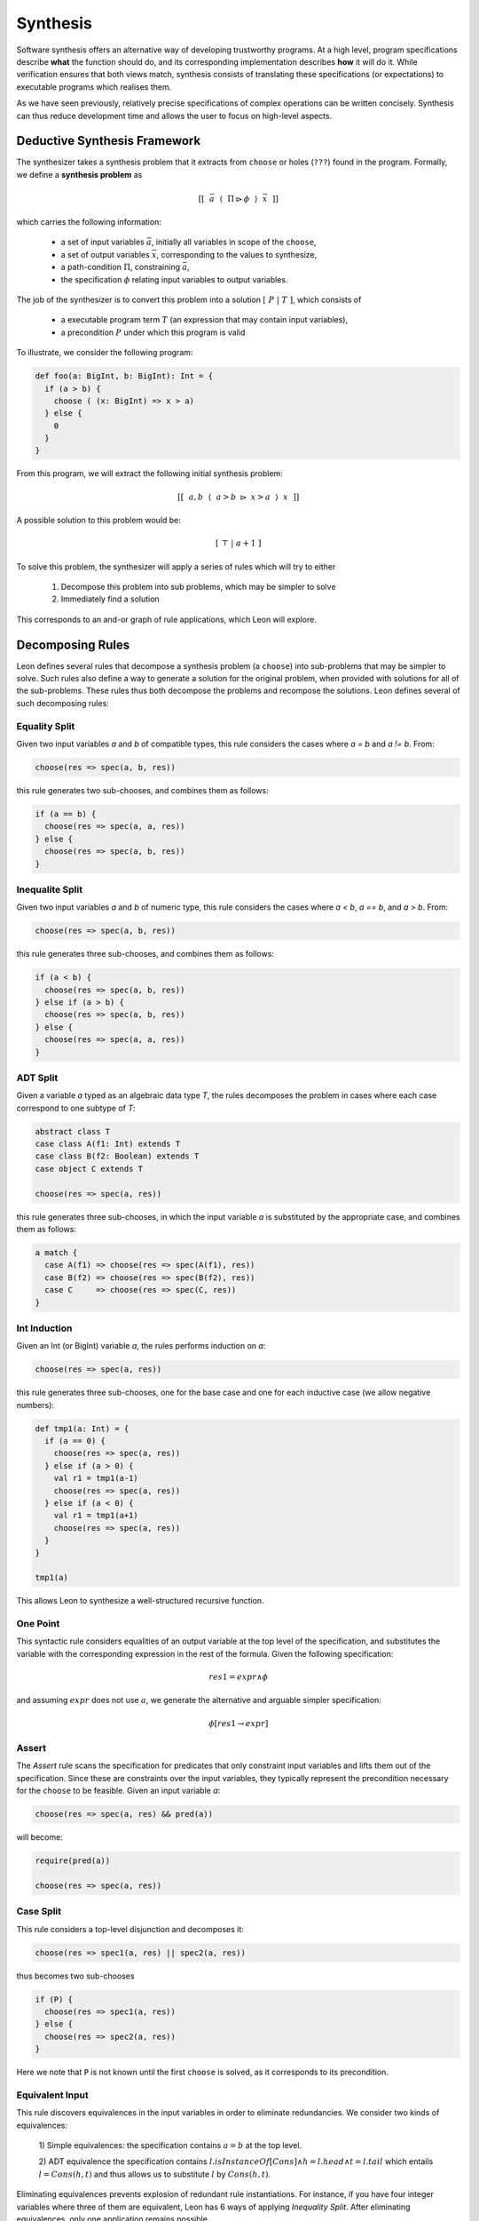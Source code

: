 .. _synthesis:

Synthesis
=========

Software synthesis offers an alternative way of developing trustworthy
programs. At a high level, program specifications describe **what** the
function should do, and its corresponding implementation describes **how** it
will do it. While verification ensures that both views match, synthesis
consists of translating these specifications (or expectations) to executable
programs which realises them.

As we have seen previously, relatively precise specifications of complex
operations can be written concisely. Synthesis can thus reduce development time
and allows the user to focus on high-level aspects.

Deductive Synthesis Framework
-----------------------------

The synthesizer takes a synthesis problem that it extracts from ``choose`` or
holes (``???``) found in the program. Formally, we define a **synthesis problem** as

.. math::

    [[ ~~ \bar{a} ~~ \langle ~~ \Pi \rhd \phi ~~ \rangle ~~  \bar{x} ~~ ]]


which carries the following information:

 * a set of input variables :math:`\bar{a}`, initially all variables in scope of the ``choose``,
 * a set of output variables :math:`\bar{x}`, corresponding to the values to synthesize,
 * a path-condition :math:`\Pi`, constraining :math:`\bar{a}`,
 * the specification :math:`\phi` relating input variables to output variables.

The job of the synthesizer is to convert this problem into a solution :math:`[ ~ P ~ | ~ T ~ ]`, which consists of

 * a executable program term :math:`T` (an expression that may contain input variables),
 * a precondition  :math:`P` under which this program is valid

To illustrate, we consider the following program:

.. code-block:: scala

  def foo(a: BigInt, b: BigInt): Int = {
    if (a > b) {
      choose ( (x: BigInt) => x > a)
    } else {
      0
    }
  }


From this program, we will extract the following initial synthesis problem:

.. math::

    [[ ~~ a, b ~~ \langle ~~ a > b ~ \rhd ~ x > a ~~ \rangle ~~  x ~~ ]]

A possible solution to this problem would be:

.. math::

   [ ~ \top ~ | ~ a + 1 ~ ]

To solve this problem, the synthesizer will apply a series of rules which will
try to either

 1. Decompose this problem into sub problems, which may be simpler to solve
 2. Immediately find a solution


This corresponds to an and-or graph of rule applications, which Leon will
explore.


Decomposing Rules
-----------------

Leon defines several rules that decompose a synthesis problem (a ``choose``)
into sub-problems that may be simpler to solve. Such rules also define a way to
generate a solution for the original problem, when provided with solutions for
all of the sub-problems. These rules thus both decompose the problems and
recompose the solutions. Leon defines several of such decomposing rules:

Equality Split
^^^^^^^^^^^^^^

Given two input variables `a` and `b` of compatible types, this rule
considers the cases where `a = b` and `a != b`. From:

.. code-block:: scala

  choose(res => spec(a, b, res))


this rule generates two sub-chooses, and combines them as follows:

.. code-block:: scala

   if (a == b) {
     choose(res => spec(a, a, res))
   } else {
     choose(res => spec(a, b, res))
   }


Inequalite Split
^^^^^^^^^^^^^^^^

Given two input variables `a` and `b` of numeric type, this rule
considers the cases where `a < b`, `a == b`, and `a > b`. From:

.. code-block:: scala

  choose(res => spec(a, b, res))


this rule generates three sub-chooses, and combines them as follows:

.. code-block:: scala

   if (a < b) {
     choose(res => spec(a, b, res))
   } else if (a > b) {
     choose(res => spec(a, b, res))
   } else {
     choose(res => spec(a, a, res))
   }


ADT Split
^^^^^^^^^

Given a variable `a` typed as an algebraic data type `T`, the rules decomposes
the problem in cases where each case correspond to one subtype of `T`:

.. code-block:: scala

  abstract class T
  case class A(f1: Int) extends T
  case class B(f2: Boolean) extends T
  case object C extends T

  choose(res => spec(a, res))


this rule generates three sub-chooses, in which the input variable `a` is
substituted by the appropriate case, and combines them as follows:

.. code-block:: scala

   a match {
     case A(f1) => choose(res => spec(A(f1), res))
     case B(f2) => choose(res => spec(B(f2), res))
     case C     => choose(res => spec(C, res))
   }


Int Induction
^^^^^^^^^^^^^

Given an Int (or BigInt) variable `a`, the rules performs induction on `a`:

.. code-block:: scala

  choose(res => spec(a, res))


this rule generates three sub-chooses, one for the base case and one for each inductive case (we allow negative numbers):

.. code-block:: scala

   def tmp1(a: Int) = {
     if (a == 0) {
       choose(res => spec(a, res))
     } else if (a > 0) {
       val r1 = tmp1(a-1)
       choose(res => spec(a, res))
     } else if (a < 0) {
       val r1 = tmp1(a+1)
       choose(res => spec(a, res))
     }
   }

   tmp1(a)

This allows Leon to synthesize a well-structured recursive function.

One Point
^^^^^^^^^

This syntactic rule considers equalities of an output variable at the top level of the
specification, and substitutes the variable with the corresponding expression in
the rest of the formula. Given the following specification:

.. math::
    res1 = expr \land \phi
  
and assuming :math:`expr` does not use :math:`a`, we generate the alternative and
arguable simpler specification:


.. math::
    \phi[res1 \rightarrow expr]


Assert
^^^^^^

The `Assert` rule scans the specification for predicates that only constraint
input variables and lifts them out of the specification. Since these are
constraints over the input variables, they typically represent the
precondition necessary for the ``choose`` to be feasible.
Given an input variable `a`:

.. code-block:: scala

  choose(res => spec(a, res) && pred(a))

will become:

.. code-block:: scala

  require(pred(a))

  choose(res => spec(a, res))

Case Split
^^^^^^^^^^

This rule considers a top-level disjunction and decomposes it:

.. code-block:: scala

  choose(res => spec1(a, res) || spec2(a, res))

thus becomes two sub-chooses

.. code-block:: scala

  if (P) {
    choose(res => spec1(a, res))
  } else {
    choose(res => spec2(a, res))
  }

Here we note that ``P`` is not known until the first ``choose`` is solved, as it
corresponds to its precondition.



Equivalent Input
^^^^^^^^^^^^^^^^

This rule discovers equivalences in the input variables in order to eliminate
redundancies. We consider two kinds of equivalences:

 1) Simple equivalences: the specification contains  :math:`a = b` at the top
 level.

 2) ADT equivalence the specification contains :math:`l.isInstanceOf[Cons]
 \land h = l.head \land t = l.tail` which entails :math:`l = Cons(h, t)` and
 thus allows us to substitute :math:`l` by :math:`Cons(h, t)`.

Eliminating equivalences prevents explosion of redundant rule instantiations.
For instance, if you have four integer variables where three of them are
equivalent, Leon has 6 ways of applying `Inequality Split`. After
eliminating equivalences, only one application remains possible.

Unused Input
^^^^^^^^^^^^

This rule tracks input variables (variables originally in scope of the
``choose``) that are not constrained by the specification or the
path-condition. These input variables carry no information and are thus
basically useless. The rule consequently eliminates them from the set of input
variables with which rules may be instantiated.

Unconstrained Output
^^^^^^^^^^^^^^^^^^^^

This rule is the dual of ``Unused Input``: it tracks output variable (result
values) that are not constrained. Such variables can be trivially synthesized
by any value or expression of the right type. For instance: 

.. code-block:: scala

  choose ((x: Int, y: T) => spec(y))

becomes

.. code-block:: scala

  (0, choose ((y: T) => spec(y)))

Leon will use the simplest value of the given type, when available. Note this
rule is not able to synthesize variables of generic types, as no literal values
exist for these. While ``null`` may be appropriate in Scala, Leon does not
define it.

..
    Unification.DecompTrivialClash,
    Disunification.Decomp,
    ADTDual,
    CaseSplit,
    IfSplit,
    DetupleOutput,
    DetupleInput,
    InnerCaseSplit

Closing Rules
-------------

While decomposing rules split problems in sub-problems, Leon also defines rules
that are able to directly solve certain synthesis problems. These rules are
crucial for the synthesis search to terminate efficiently. We define several
closing rules that apply in different scenarios:

Ground
^^^^^^

This rule applies when the synthesis problem has no input variables. If the
specification is satisfiable, its model corresponds to a valid solution. We
rely on SMT solvers to check satisfiability of the formulas. For instance:

.. code-block:: scala

  choose ((x: Int, y: Int) => x > 42 && y > x)

can trivially be synthesized by ``(1000, 1001)``.

If the specification turns out to be UNSAT, the synthesis problem is impossible
and we synthesize it as an ``error`` with a ``false`` precondition.


Optimistic Ground
^^^^^^^^^^^^^^^^^

This rule acts like `Ground`, but without the requirement on the absence of input
variables. The reasoning is that even though the problem has input variables,
the solutions might still be a constant expression.

`Optimistic Ground` also tries to satisfy the specification, but it also needs
to validate the resulting model. That is, given a valuation of output
variables, it checks whether it exists a valuation for input variables such that
the specification is violated. The model is discarded if such counter-example
is found. If no counter-example exist, we solve the synthesis problem with the
corresponding values.

The rule tries at most three times to discover a valid value.

CEGIS
^^^^^

`CEGIS` stands for Counter-Example-Guided Inductive Synthesis, it explores the
space of small expressions to find valid solutions. Here we represent the space
of programs by a tree, where branches are determined by free boolean variables.
For instance, a tree for small integer operations could be:

.. code-block:: scala

  def res(b, a1, a2) =      if (b1) 0
                       else if (b2) 1
                       else if (b3) a1
                       else if (b4) a2
                       else if (b5) c1(b, a1, a2) + c2(b, a1, a2)
                       else         c1(b, a1, a2) * c2(b, a1, a2)

  def c1(b, a1, a2)  =      if (b7) 0
                       else if (b8) 1
                       else if (b9) a1
                       else         a2

  def c2(b, a1, a2)  =      if (b10) 0
                       else if (b11) 1
                       else if (b12) a1
                       else          a2

At a high-level, it consists of the following loop:

 1. Find one expression and inputs that satisfies the specification:
    :math:`\exists \bar{b}, a1, a2. spec(a1, a2, res(\bar{b}, a1, a2))`.
    If this fails, we know that the solution is not in the search space.
    If this succeeds, we:

 2. Validate the expression represented by :math:`M_\bar{b}` for all inputs by
    searching for a counter-example: :math:`\exists a1, a2. \lnot spec(a1, a2, res(M_\bar{b}, a1, a2))`. 
    If such counter-example exists, start over with (1) with this program
    excluded. If no counter-example exists we found a valid expression.

The space of expressions our CEGIS rule considers is small expressions of
bounded depth (3), which contain for each type: a few literals, functions and
operations returning that type that do not transitively call the function under
synthesis (to prevent infinite loops), and recursive calls where one argument is
decreasing.


TEGIS
^^^^^

This rule uses the same search space as `CEGIS` but relies only on tests
(specified by the user or generated) to validate expressions. It is thus a
generally faster way of discovering candidate expressions. However, these
expressions are not guaranteed to be valid since they have only been validated
by tests. Leon's synthesis framework supports untrusted solutions which trigger
an end-to-end validation step that relies on verification.
